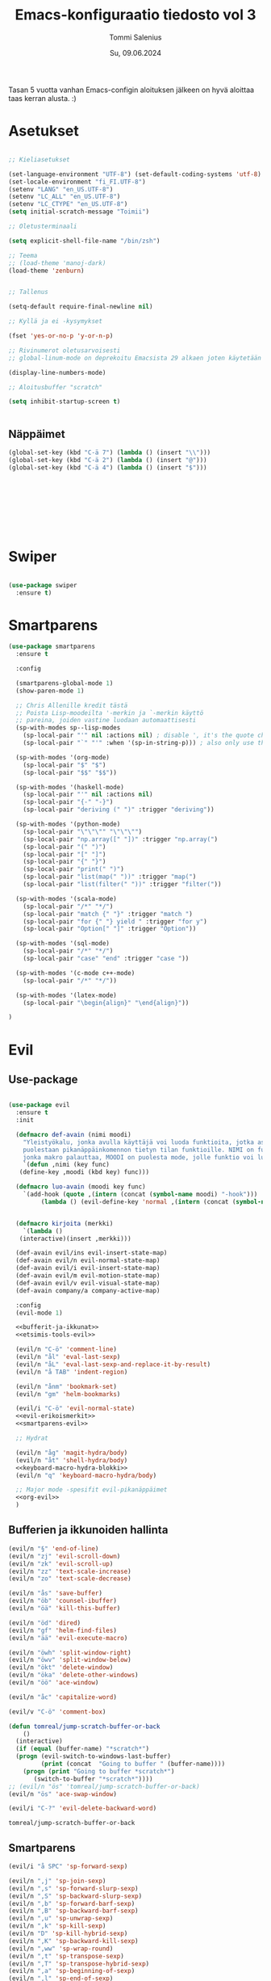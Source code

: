 #+STARTUP: showeverything
#+TITLE: Emacs-konfiguraatio tiedosto vol 3
#+AUTHOR: Tommi Salenius
#+EMAIL: tommisalenius@gmail.com
#+DATE: Su, 09.06.2024
#+LICENCE: GPL (2024)
#+LATEX_HEADER: \linespread{1.5}

Tasan 5 vuotta vanhan Emacs-configin aloituksen jälkeen on hyvä aloittaa
taas kerran alusta. :)

* Asetukset
#+BEGIN_SRC emacs-lisp

  ;; Kieliasetukset

  (set-language-environment "UTF-8") (set-default-coding-systems 'utf-8)
  (set-locale-environment "fi_FI.UTF-8")
  (setenv "LANG" "en_US.UTF-8")
  (setenv "LC_ALL" "en_US.UTF-8")
  (setenv "LC_CTYPE" "en_US.UTF-8")
  (setq initial-scratch-message "Toimii")

  ;; Oletusterminaali

  (setq explicit-shell-file-name "/bin/zsh")

  ;; Teema
  ;; (load-theme 'manoj-dark)
  (load-theme 'zenburn)


  ;; Tallenus

  (setq-default require-final-newline nil)

  ;; Kyllä ja ei -kysymykset

  (fset 'yes-or-no-p 'y-or-n-p)

  ;; Rivinumerot oletusarvoisesti
  ;; global-linum-mode on deprekoitu Emacsista 29 alkaen joten käytetään nyt tätä

  (display-line-numbers-mode)

  ;; Aloitusbuffer "scratch"

  (setq inhibit-startup-screen t)


#+END_SRC
** Näppäimet
#+BEGIN_SRC emacs-lisp :lexical t
  (global-set-key (kbd "C-ä 7") (lambda () (insert "\\")))
  (global-set-key (kbd "C-ä 2") (lambda () (insert "@")))
  (global-set-key (kbd "C-ä 4") (lambda () (insert "$")))









#+END_SRC 

* Swiper
#+BEGIN_SRC emacs-lisp

  (use-package swiper
    :ensure t)

#+END_SRC 

* Smartparens
#+BEGIN_SRC emacs-lisp
  (use-package smartparens
    :ensure t

    :config

    (smartparens-global-mode 1)
    (show-paren-mode 1)

    ;; Chris Allenille kredit tästä
    ;; Poista Lisp-moodeilta '-merkin ja `-merkin käyttö
    ;; pareina, joiden vastine luodaan automaattisesti
    (sp-with-modes sp--lisp-modes
      (sp-local-pair "'" nil :actions nil) ; disable ', it's the quote character!
      (sp-local-pair "`" "'" :when '(sp-in-string-p))) ; also only use the pseudo-quote inside strings where it serve as a hyperlink

    (sp-with-modes '(org-mode)
      (sp-local-pair "$" "$")
      (sp-local-pair "$$" "$$"))

    (sp-with-modes '(haskell-mode)
      (sp-local-pair "'" nil :actions nil)
      (sp-local-pair "{-" "-}")
      (sp-local-pair "deriving (" ")" :trigger "deriving"))

    (sp-with-modes '(python-mode)
      (sp-local-pair "\"\"\"" "\"\"\"")
      (sp-local-pair "np.array([" "])" :trigger "np.array(")
      (sp-local-pair "(" ")")
      (sp-local-pair "[" "]")
      (sp-local-pair "{" "}")
      (sp-local-pair "print(" ")")
      (sp-local-pair "list(map(" "))" :trigger "map(")
      (sp-local-pair "list(filter(" "))" :trigger "filter("))

    (sp-with-modes '(scala-mode)
      (sp-local-pair "/*" "*/")
      (sp-local-pair "match {" "}" :trigger "match ")
      (sp-local-pair "for {" "} yield " :trigger "for y")
      (sp-local-pair "Option[" "]" :trigger "Option"))

    (sp-with-modes '(sql-mode)
      (sp-local-pair "/*" "*/")
      (sp-local-pair "case" "end" :trigger "case "))

    (sp-with-modes '(c-mode c++-mode)
      (sp-local-pair "/*" "*/"))

    (sp-with-modes '(latex-mode)
      (sp-local-pair "\begin{align}" "\end{align}"))

  )

#+END_SRC 

* Evil
** Use-package
#+BEGIN_SRC emacs-lisp :noweb yes

  (use-package evil
    :ensure t
    :init

    (defmacro def-avain (nimi moodi)
      "Yleistyökalu, jonka avulla käyttäjä voi luoda funktioita, jotka asettavat
      puolestaan pikanäppäinkomennon tietyn tilan funktioille. NIMI on funktion nimi,
      jonka makro palauttaa, MOODI on puolesta mode, jolle funktio voi luoda näppäinyhdistelmän."
      `(defun ,nimi (key func)
	 (define-key ,moodi (kbd key) func)))

    (defmacro luo-avain (moodi key func)
      `(add-hook (quote ,(intern (concat (symbol-name moodi) "-hook")))
		   (lambda () (evil-define-key 'normal ,(intern (concat (symbol-name moodi) "-map")) (kbd ,key) (quote ,func)))))


    (defmacro kirjoita (merkki)
      `(lambda ()
	 (interactive)(insert ,merkki)))

    (def-avain evil/ins evil-insert-state-map)
    (def-avain evil/n evil-normal-state-map)
    (def-avain evil/i evil-insert-state-map)
    (def-avain evil/m evil-motion-state-map)
    (def-avain evil/v evil-visual-state-map)
    (def-avain company/a company-active-map)

    :config
    (evil-mode 1)

    <<bufferit-ja-ikkunat>>
    <<etsimis-tools-evil>>

    (evil/n "C-ö" 'comment-line)
    (evil/n "ål" 'eval-last-sexp)
    (evil/n "åL" 'eval-last-sexp-and-replace-it-by-result)
    (evil/n "å TAB" 'indent-region)

    (evil/n "ånm" 'bookmark-set)
    (evil/n "gm" 'helm-bookmarks)

    (evil/i "C-ö" 'evil-normal-state)
    <<evil-erikoismerkit>>
    <<smartparens-evil>>

    ;; Hydrat

    (evil/n "åg" 'magit-hydra/body)
    (evil/n "åt" 'shell-hydra/body)
    <<keyboard-macro-hydra-blokki>>
    (evil/n "q" 'keyboard-macro-hydra/body)

    ;; Major mode -spesifit evil-pikanäppäimet
    <<org-evil>>
    )  
#+END_SRC 
** Bufferien ja ikkunoiden hallinta
#+NAME: bufferit-ja-ikkunat
#+BEGIN_SRC emacs-lisp :lexical t :tangle no
  (evil/n "§" 'end-of-line)
  (evil/n "zj" 'evil-scroll-down)
  (evil/n "zk" 'evil-scroll-up)
  (evil/n "zz" 'text-scale-increase)
  (evil/n "zo" 'text-scale-decrease)

  (evil/n "ås" 'save-buffer)
  (evil/n "öb" 'counsel-ibuffer)
  (evil/n "öä" 'kill-this-buffer)

  (evil/n "öd" 'dired)
  (evil/n "gf" 'helm-find-files)
  (evil/n "ää" 'evil-execute-macro)

  (evil/n "öwh" 'split-window-right)
  (evil/n "öwv" 'split-window-below)
  (evil/n "ökt" 'delete-window)
  (evil/n "öka" 'delete-other-windows)
  (evil/n "öö" 'ace-window)

  (evil/n "åc" 'capitalize-word)

  (evil/v "C-ö" 'comment-box)

  (defun tomreal/jump-scratch-buffer-or-back
      ()
    (interactive)
    (if (equal (buffer-name) "*scratch*")
	(progn (evil-switch-to-windows-last-buffer)
	       (print (concat  "Going to buffer " (buffer-name))))
      (progn (print "Going to buffer *scratch*")
	     (switch-to-buffer "*scratch*"))))
  ;; (evil/n "ös" 'tomreal/jump-scratch-buffer-or-back)
  (evil/n "ös" 'ace-swap-window)

  (evil/i "C-?" 'evil-delete-backward-word)
#+END_SRC 

#+RESULTS: bufferit-ja-ikkunat
: tomreal/jump-scratch-buffer-or-back

** Smartparens
#+NAME: smartparens-evil
#+BEGIN_SRC emacs-lisp :lexical t :tangle no
  (evil/i "å SPC" 'sp-forward-sexp)

  (evil/n ",j" 'sp-join-sexp)
  (evil/n ",s" 'sp-forward-slurp-sexp)
  (evil/n ",S" 'sp-backward-slurp-sexp)
  (evil/n ",b" 'sp-forward-barf-sexp)
  (evil/n ",B" 'sp-backward-barf-sexp)
  (evil/n ",u" 'sp-unwrap-sexp)
  (evil/n ",k" 'sp-kill-sexp)
  (evil/n "D" 'sp-kill-hybrid-sexp)
  (evil/n ",K" 'sp-backward-kill-sexp)
  (evil/n ",ww" 'sp-wrap-round)
  (evil/n ",t" 'sp-transpose-sexp)
  (evil/n ",T" 'sp-transpose-hybrid-sexp)
  (evil/n ",a" 'sp-beginning-of-sexp)
  (evil/n ",l" 'sp-end-of-sexp)
  (evil/n ",e" 'sp-emit-sexp)

  (evil/v ",ww" 'sp-wrap-round)
  (evil/n ",wc" 'sp-wrap-curly)
  (evil/v ",wc" 'sp-wrap-curly)
  (evil/n ",ws" 'sp-wrap-square)
  (evil/v ",ws" 'sp-wrap-square)
#+END_SRC 

** Projectile (pois käytöstä toistaiseksi)
#+BEGIN_SRC emacs-lisp :lexical t

  ;;(evil/n "åpgp" 'projectile-switch-project)
  ;;(evil/n "åpgf" 'projectile-find-file)
  ;;(evil/n "åpgg" 'projectile-grep)

#+END_SRC 

** Org
#+NAME: org-evil
#+BEGIN_SRC emacs-lisp :lexical t :tangle no
  (luo-avain org-mode "åre" org-edit-src-code)
  (luo-avain org-src-mode "ås" org-edit-src-exit)
  (luo-avain org-mode "åx" org-export-dispatch)
  (luo-avain org-mode "årr" org-ctrl-c-ctrl-c)
  (luo-avain org-mode "åf" org-meta-hydra/body)
#+END_SRC 

** Python
#+NAME: python-evil
#+BEGIN_SRC emacs-lisp :lexical t :tangle no
  (luo-avain python-mode "åd" elpy-doc)
  (luo-avain python-mode "åp" python-projekti-hydra/body)
  (luo-avain python-mode "årr" elpy-shell-send-buffer)
  (luo-avain python-mode "årö" elpy-shell-send-buffer-and-go)
  (evil-define-key 'visual python-mode-map "år" 'elpy-shell-send-region-or-buffer)
  (luo-avain python-mode "ör" elpy-shell-switch-to-shell)
  (evil-define-key 'normal inferior-python-mode-map "ör" 'evil-switch-to-windows-last-buffer)
  (luo-avain python-mode "åi" python-indentation-hydra/body)



#+END_SRC 

** Erikoismerkit
#+NAME: evil-erikoismerkit
#+BEGIN_SRC emacs-lisp :lexical t :tangle no
  (evil/i "å." (kirjoita "å"))
  (evil/i "åi" (kirjoita "|"))
  (evil/i "¨s" (kirjoita "\\"))
  (evil/i "¨d" (kirjoita "$"))
  (evil/i "å2" (kirjoita "@"))
#+END_SRC 

** LSP
#+BEGIN_SRC emacs-lisp :lexical t

  (evil/n "ådfd" 'xref-find-definitions-other-window)
  (evil/n "ådfr" 'xref-find-references)
  (evil/n "ådpd" 'lsp-ui-peek-find-definitions)
  (evil/n "ådpr" 'lsp-ui-peek-find-references)


#+END_SRC 

** Apu- ja etsimistyökalut
#+NAME: etsimis-tools-evil
#+BEGIN_SRC emacs-lisp :lexical t :tangle no
  (use-package smex
    :ensure t)
  (evil/n "åhf" 'counsel-describe-function)
  (evil/n "åhv" 'counsel-describe-variable)
  (evil/n "åhk" 'describe-key)
  (evil/n "åhl" 'select-jargon)
  (evil/n "åe" 'helm-M-x)
  (evil/i "åe" 'helm-M-x)
  (evil/v "åe" 'helm-M-x)
  (evil/n "C-s" 'swiper)
#+END_SRC 

** Snippetit
#+BEGIN_SRC emacs-lisp :lexical t

  (evil/n "åns" 'yas-new-snippet)

#+END_SRC 

** Kill ring ja isearch-string
#+BEGIN_SRC emacs-lisp :lexical t

  (defun tomreal/clear-isearch-string ()
    (interactive)
    (setq isearch-string nil))

  (defun tomreal/clear-kill-ring ()
    (interactive)
    (setq kill-ring nil))

  (evil/n "åyk" 'tomreal/clear-kill-ring)
  (evil/n "åys" 'tomreal/clear-isearch-string)

#+END_SRC 

* Magit
#+BEGIN_SRC emacs-lisp :lexical t

  (use-package magit
    :ensure t)

#+END_SRC 
* Hydra
** Use-package
#+BEGIN_SRC emacs-lisp :noweb yes

  (use-package hydra
    :init

    <<magit-hydra-blokki>>
    <<shell-hydra-blokki>>
    <<skrollaus-hydra-blokki>>
    <<org-meta-hydra-blokki>>
    <<helm-projektiili-hydra-blokki>>
    <<python-projekti-hydra-blokki>>

    )

#+END_SRC 

** Keyboard macro
#+name: keyboard-macro-hydra-blokki
#+BEGIN_SRC emacs-lisp :lexical t :tangle no

  (defhydra keyboard-macro-hydra (:color pink :hint nil)
    "
  ^Peruskomento^             ^Makrojen hallinta^
  ^^^^^^^^^^^^^^--------------------------------------
  _o_: aloita makro          _r_: toista viimeisin makro
  _e_: lopeta makro          _n_: nimeä viimeisin makro
  _s_: aseta counter         _p_: pasteta viimeisin makro
  _c_: counter + 1
  "
    ("o" start-kbd-macro :exit t)
    ("e" end-kbd-macro :exit t)
    ("s" kmacro-set-counter :exit t)
    ("c" kmacro-add-counter :exit t)
    ("r" call-last-kbd-macro)
    ("n" name-last-kbd-macro)
    ("p" insert-kbd-macro :exit t)
    ("q" nil "peruuta" :color :blue))

#+END_SRC 

** Magit
#+name: magit-hydra-blokki
#+BEGIN_SRC emacs-lisp :lexical t :tangle no
  (defhydra magit-hydra (:color pink
				  :hint nil)
      "
  ^Branch^         ^Versionhallinta^
  ^^^^^^^-----------------------------------
  _s_: status       _a_: stageta kaikki muutokset
  _i_: init         _f_: stageta tietty tiedosto
  _o_: checkout     _c_: commitoi muutokset
  ^^                _pl_: pullaa branchista
  ^^                _psh_: pushaa Githubiin tms
  "
      ("s" magit-status :exit t)
      ("i" magit-init)
      ("o" magit-checkout)
      ("a" magit-stage-modified)
      ("f" magit-stage-file)
      ("c" magit-commit :exit t) ;; Jotta voi kirjoittaa normaalisti
      ("pl" magit-pull-from-upstream)
      ("psh" magit-push-current-to-upstream :exit t)
      ("q" nil "peruuta" :color blue))
#+END_SRC 

** Shell
#+NAME: shell-hydra-blokki
#+BEGIN_SRC emacs-lisp :lexical t :tangle no
  (defhydra shell-hydra (:color pink :hint nil)
	"
    ^Terminaalit^     ^Tulkit^
    ------------------------------------------------
    _e_: Eshell       _p_: iPython
    _t_: iTerm        _r_: R
    "
	("e" eshell :exit t)
	("t" term :exit t)
	("p" run-python :exit t)
	("r" R :exit t)
	("q" nil "peruuta" :color blue))

#+END_SRC 

** Org
*** Metanäppäimet
#+NAME: org-meta-hydra-blokki
#+BEGIN_SRC emacs-lisp :lexical t :tangle no
  (defhydra org-meta-hydra (:color pink :hint nil)
	"
    Liiku
    -----
    _j_: alas
    _k_: ylös
    _h_: vasen
    _l_: oikea
    _r_: aja koodi
    "
	("j" org-metadown)
	("k" org-metaup)
	("h" org-shiftmetaleft)
	("l" org-shiftmetaright)
	("r" org-ctrl-c-ctrl-c)
	("q" nil "exit" :color blue))
#+END_SRC 

** Projectile
*** Helm-versio
#+NAME: helm-projektiili-hydra-blokki
#+BEGIN_SRC emacs-lisp :lexical t :tangle no
  (defhydra helm-projektiili-hydra (:color pink :hint nil :exit t)
	"
    Projektien hallinta
    -------------------
    _p_: etsi projekti
    _f_: etsi tiedosto
    _g_: etsi tiettyä regexiä
    "
	("p" helm-projectile-switch-project)
	("f" helm-projectile-find-file)
	("g" helm-projectile-grep)
	("q" nil "exit" :color blue)
	)
#+END_SRC 

** Dired
#+BEGIN_SRC emacs-lisp :lexical t

  (defhydra dired-info-hydra (:color pink :hint nil)
    "
  _f_: mene sisälle    _+_: luo kansio
  _m_: merkitse        _!_: aja shell-komento
  _u_: poista merkintä
  _U_: poista merkintä kaikilta
  _d_: merkitse poistettavaksi
  _x_: poista merkityt
  "
    ("f" dired-find-file)
    ("m" dired-mark)
    ("u" dired-unmark)
    ("U" dired-unmark-all-files)
    ("d" dired-flag-file-deletion)
    ("x" dired-do-flagged-delete)
    ("+" dired-create-directory)
    ("!" dired-do-shell-command)
    ("quit" nil "quit" :color blue))

#+END_SRC 

** Muut työkalut
*** Skrollaus
#+NAME: skrollaus-hydra-blokki
#+BEGIN_SRC emacs-lisp :lexical t
  (defhydra skrollaus-hydra (:color pink :hint nil)
      "
  Skrollaa^
  ----------------
  _j_: alas   _k_: ylös
  "
      ("j" evil-scroll-down)
      ("k" evil-scroll-up)
      ("c" nil "peruuta" :color blue))
#+END_SRC 
* which-key
#+BEGIN_SRC emacs-lisp :lexical t

  (use-package which-key
    :ensure t
    :init
    (which-key-mode 1)
    )

#+END_SRC 

* Eshell
** Pikanäppäimet
#+BEGIN_SRC emacs-lisp :lexical t

  (defun eshell/clear ()
    "Clear the eshell buffer."
    (interactive)
    (let ((inhibit-read-only t))
      (eshell-send-input)
      (erase-buffer)))

  (evil-define-key 'normal eshell-mode-map "åc" 'eshell/clear)
  (evil-define-key 'normal eshell-mode-map "åc" 'eshell/clear)


#+END_SRC 

** Kustomointi
    
#+begin_src emacs-lisp
  (require 'dash)
  (require 's)

  (defmacro with-face (STR &rest PROPS)
    "Return STR propertized with PROPS."
    `(propertize ,STR 'face (list ,@PROPS)))

  (defmacro esh-section (NAME ICON FORM &rest PROPS)
    "Build eshell section NAME with ICON prepended to evaled FORM with PROPS."
    `(setq ,NAME
	   (lambda () (when ,FORM
		   (-> ,ICON
		      (concat esh-section-delim ,FORM)
		      (with-face ,@PROPS))))))

  (defun esh-acc (acc x)
    "Accumulator for evaluating and concatenating esh-sections."
    (--if-let (funcall x)
	(if (s-blank? acc)
	    it
	  (concat acc esh-sep it))
      acc))

  (defun esh-prompt-func ()
    "Build `eshell-prompt-function'"
    (concat esh-header
	    (-reduce-from 'esh-acc "" eshell-funcs)
	    "\n"
	    eshell-prompt-string))


  (esh-section esh-dir
	       "\xf07c"  ;  (faicon folder)
	       (abbreviate-file-name (eshell/pwd))
	       '(:foreground "gold" :bold ultra-bold :underline t))

  (esh-section esh-git
	       "\xe907"  ;  (git icon)
	       (magit-get-current-branch)
	       '(:foreground "pink"))

  (esh-section esh-python
	       "\xe928"  ;  (python icon)
	       pyvenv-virtual-env-name)

  (esh-section esh-clock
	       "\xf017"  ;  (clock icon)
	       (format-time-string "%H:%M" (current-time))
	       '(:foreground "forest green"))

  ;; Below I implement a "prompt number" section
  (setq esh-prompt-num 0)
  (add-hook 'eshell-exit-hook (lambda () (setq esh-prompt-num 0)))
  (advice-add 'eshell-send-input :before
	      (lambda (&rest args) (setq esh-prompt-num (incf esh-prompt-num))))

  ;; Laitetaan tämä sellaisenaan uinumaan nyt
  ;; (esh-section esh-num
	       ;; "\xf0c9"  ;  (list icon)
	       ;; (number-to-string esh-prompt-num)
	       ;; '(:foreground "brown"))

  ;; Separator between esh-sections
  (setq esh-sep " | ")  ; or "   "

  ;; Separator between an esh-section icon and form
  (setq esh-section-delim " ")

  ;; Eshell prompt header
  (setq esh-header "\n ")  ; or "\n┌─"

  ;; Eshell prompt regexp and string. Unless you are varying the prompt by eg.
  ;; your login, these can be the same.
  (setq eshell-prompt-regexp " λ ")   ; or "└─> "
  (setq eshell-prompt-string " λ ")   ; or "└─> "

  ;; Choose which eshell-funcs to enable
  (setq eshell-funcs
	(list
	 esh-dir
	 esh-git
	 esh-python
	 esh-clock
	 ;; esh-num
	 ))

  ;; Enable the new eshell prompt
  (setq eshell-prompt-function 'esh-prompt-func)

#+END_SRC 

#+RESULTS:
: esh-prompt-func
* org
#+BEGIN_SRC emacs-lisp :lexical t

  (use-package org
    :ensure t
    :init

    ;; Tuetut
    (org-babel-do-load-languages
     'org-babel-load-languages
     '((python . t)
       (ipython . t)
       (R . t)
       (sqlite . t)
       (C . t)
       (java . t)
       (prolog . t)
       (latex . t)
       (matlab . t)
       (haskell . t)
       (emacs-lisp . t)
       (js . t)))

    ;; Aseta LaTeX-kaavojen highlightaus
    (setq org-highlight-latex-and-related '(latex script entitites))

    ;; Älä kysy näihin liittyen koodin evaluoimista
    (defun my-org-confirm-babel-evaluate (lang body)
      (not (member lang '("python" "clojure" "sh" "java" "R" "latex" "prolog" "haskell"
			  "js" "emacs-lisp" "matlab"))))

    (setq org-confirm-babel-evaluate 'my-org-confirm-babel-evaluate)


    ;; Tiedoston kääntäminen toiseen formaatiin

    )



#+END_SRC 

* LSP
#+BEGIN_SRC emacs-lisp :lexical t

   (use-package lsp-mode
     ;; :defer t
     :hook (python-mode . lsp)
     (haskell-mode . lsp)
     (lsp-mode . lsp-lens-mode)
     ;; :commands lsp

     )

   (use-package flycheck
     :init (global-flycheck-mode))

   ;; (use-package lsp-scala
     ;; :load-path "~/path/to/lsp-scala"
     ;; :./coursier bootstrap \
   ;; --java-opt -Xss4m \
   ;; --java-opt -Xms100m \
   ;; --java-opt -Dmetals.client=emacs \
   ;; org.scalameta:metals_2.12:0.9.4 \
   ;; -r bintray:scalacenter/releases \
   ;; -r sonatype:snapshots \
   ;; -o /usr/local/bin/metals-emacs -fafter scala-mode
     ;; :demand t
     ;; :hook (scala-mode . lsp)
     ;; :init (setq lsp-scala-server-command "~/bin/metals-emacs"))

  ;; Skalaa varten, ei tärkeä tässä vaiheessa.
   ;; (use-package lsp-metals
     ;; :config (setq lsp-metals-treeview-show-when-views-received t))

  ;; Debugging purposes
   (use-package dap-mode
     :hook
     (lsp-mode . dap-mode)
     (lsp-mode . dap-ui-mode)
     )


   (use-package lsp-ui)

   (setq lsp-ui-sideline-enable t)
   (setq lsp-ui-peek-enable t)


#+END_SRC 

#+RESULTS:
: t

* Haskell
#+BEGIN_SRC emacs-lisp :lexical t

  (require 'haskell-interactive-mode)
  (require 'lsp)

  (require 'haskell-process)


  (use-package haskell-mode
    :init
    (progn
      (add-hook 'haskell-mode-hook 'interactive-haskell-mode)
      (add-hook 'haskell-mode-hook #'lsp)
      (add-hook 'haskell-literate-mode-hook #'lsp)
      (add-hook 'haskell-mode-hook 'haskell-auto-insert-module-template)
      )
    :config
    (custom-set-variables
     '(haskell-stylish-on-save t)))
#+END_SRC 

* Key-Chord
** Use-package
#+BEGIN_SRC emacs-lisp :noweb yes

  (use-package key-chord
    :ensure t
    :init

    (defun evaluoi-ja-tallenna-tulos-leikepöydälle
	(ssexp)
      (interactive "P")
      (thread-first ssexp
	(eval-last-sexp)
	(string)
	(kill-new)
	))

    :config

    (key-chord-mode 1)

    (key-chord-define-global "eö" 'end-of-line)
    (key-chord-define-global "öa" (lambda (x) (interactive "P")
				    (progn (insert "[]") (backward-char))))
    (key-chord-define-global "äa" (lambda (x) (interactive "P")
				    (progn (insert "{}") (backward-char))))
    (key-chord-define-global "öx" (lambda (x) (interactive "P")
				    (insert "\\")))

    ;; Hydrat
    (key-chord-define-global "zx" 'skrollaus-hydra/body)

    ;; org-mode
    (key-chord-define org-mode-map "yu" 'org-meta-hydra/body)

    ;; R:n lokaalit
    ;; <<ess-keychord>>
    ) 


#+END_SRC 

* Lilypond
#+BEGIN_SRC emacs-lisp :lexical t

  (setq load-path (append (list (expand-file-name"/Users/tommi/lilypond-2.24.3/share/emacs/site-lisp")) load-path))
  (autoload 'LilyPond-mode "lilypond-mode" "LilyPond Editing Mode" t)
  (add-to-list 'auto-mode-alist '("\\.ly$" . LilyPond-mode))
  (add-to-list 'auto-mode-alist '("\\.ily$" . LilyPond-mode))
  (add-to-list 'auto-mode-alist '("\\.lytex$" . LilyPond-mode))
  (add-hook 'LilyPond-mode-hook (lambda () (turn-on-font-lock)))

  (setq locale-coding-system 'utf-8)
  (set-terminal-coding-system 'utf-8)
  (set-keyboard-coding-system 'utf-8)
  (set-selection-coding-system 'utf-8)
  (prefer-coding-system 'utf-8)

  (evil-define-key 'normal LilyPond-mode-map (kbd "årr") 'LilyPond-command-all-midi)
#+END_SRC 

* Key-Chord
** Use-package
#+BEGIN_SRC emacs-lisp :noweb yes

  (use-package key-chord
    :ensure t
    :init

    (defun evaluoi-ja-tallenna-tulos-leikepöydälle
	(ssexp)
      (interactive "P")
      (thread-first ssexp
	(eval-last-sexp)
	(string)
	(kill-new)
	))

    :config

    (key-chord-mode 1)

    (key-chord-define-global "eö" 'end-of-line)
    (key-chord-define-global "öa" (lambda (x) (interactive "P")
				    (progn (insert "[]") (backward-char))))
    (key-chord-define-global "äa" (lambda (x) (interactive "P")
				    (progn (insert "{}") (backward-char))))
    (key-chord-define-global "öx" (lambda (x) (interactive "P")
				    (insert "\\")))

    ;; Hydrat
    (key-chord-define-global "zx" 'skrollaus-hydra/body)

    ;; org-mode
    (key-chord-define org-mode-map "yu" 'org-meta-hydra/body)

    ;; R:n lokaalit
    ;; <<ess-keychord>>
    ) 


#+END_SRC 


